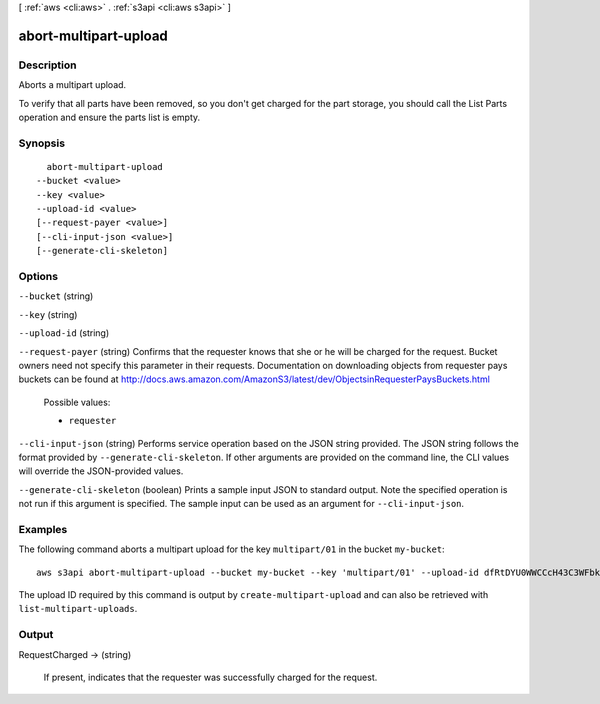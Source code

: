 [ :ref:`aws <cli:aws>` . :ref:`s3api <cli:aws s3api>` ]

.. _cli:aws s3api abort-multipart-upload:


**********************
abort-multipart-upload
**********************



===========
Description
===========



Aborts a multipart upload.



To verify that all parts have been removed, so you don't get charged for the part storage, you should call the List Parts operation and ensure the parts list is empty.



========
Synopsis
========

::

    abort-multipart-upload
  --bucket <value>
  --key <value>
  --upload-id <value>
  [--request-payer <value>]
  [--cli-input-json <value>]
  [--generate-cli-skeleton]




=======
Options
=======

``--bucket`` (string)


``--key`` (string)


``--upload-id`` (string)


``--request-payer`` (string)
Confirms that the requester knows that she or he will be charged for the request. Bucket owners need not specify this parameter in their requests. Documentation on downloading objects from requester pays buckets can be found at http://docs.aws.amazon.com/AmazonS3/latest/dev/ObjectsinRequesterPaysBuckets.html

  Possible values:

  
  *   ``requester``

  

  

``--cli-input-json`` (string)
Performs service operation based on the JSON string provided. The JSON string follows the format provided by ``--generate-cli-skeleton``. If other arguments are provided on the command line, the CLI values will override the JSON-provided values.

``--generate-cli-skeleton`` (boolean)
Prints a sample input JSON to standard output. Note the specified operation is not run if this argument is specified. The sample input can be used as an argument for ``--cli-input-json``.



========
Examples
========

The following command aborts a multipart upload for the key ``multipart/01`` in the bucket ``my-bucket``::

  aws s3api abort-multipart-upload --bucket my-bucket --key 'multipart/01' --upload-id dfRtDYU0WWCCcH43C3WFbkRONycyCpTJJvxu2i5GYkZljF.Yxwh6XG7WfS2vC4to6HiV6Yjlx.cph0gtNBtJ8P3URCSbB7rjxI5iEwVDmgaXZOGgkk5nVTW16HOQ5l0R

The upload ID required by this command is output by ``create-multipart-upload`` and can also be retrieved with ``list-multipart-uploads``.

======
Output
======

RequestCharged -> (string)

  If present, indicates that the requester was successfully charged for the request.

  

